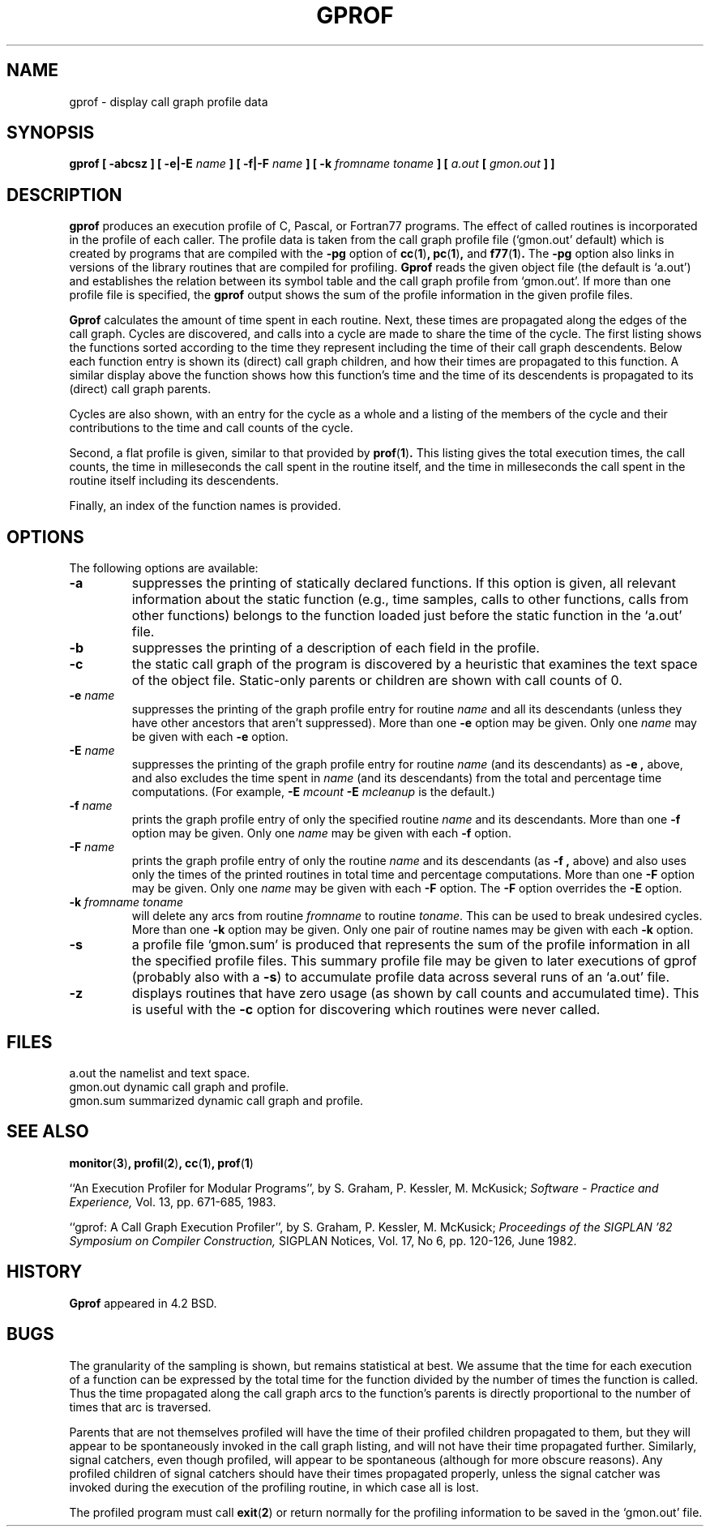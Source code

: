 .\" Copyright (c) 1983, 1990 The Regents of the University of California.
.\" All rights reserved.
.\"
.\" Redistribution and use in source and binary forms are permitted provided
.\" that: (1) source distributions retain this entire copyright notice and
.\" comment, and (2) distributions including binaries display the following
.\" acknowledgement:  ``This product includes software developed by the
.\" University of California, Berkeley and its contributors'' in the
.\" documentation or other materials provided with the distribution and in
.\" all advertising materials mentioning features or use of this software.
.\" Neither the name of the University nor the names of its contributors may
.\" be used to endorse or promote products derived from this software without
.\" specific prior written permission.
.\" THIS SOFTWARE IS PROVIDED ``AS IS'' AND WITHOUT ANY EXPRESS OR IMPLIED
.\" WARRANTIES, INCLUDING, WITHOUT LIMITATION, THE IMPLIED WARRANTIES OF
.\" MERCHANTABILITY AND FITNESS FOR A PARTICULAR PURPOSE.
.\"
.\"     @(#)gprof.1	6.6 (Berkeley) 7/24/90
.\"
.TH GPROF 1 "July 24, 1990"
.SH NAME
gprof \- display call graph profile data
.SH SYNOPSIS
.B gprof [ \-abcsz ] [ \-e|\-E
.I name
.B ] [ \-f|\-F 
.I name
.B ] 
.B [ \-k
.I fromname toname
.B ] [ 
.I a.out
.B [ 
.I gmon.out
.B ] 
.B ] 
.SH DESCRIPTION
.B gprof
produces an execution profile of C, Pascal, or Fortran77 programs.
The effect of called routines is incorporated in the profile of each caller.
The profile data is taken from the call graph profile file
\&(`gmon.out' default) which is created by programs
that are compiled with the
.B \-pg
option of
.BR cc ( 1 ) ,
.BR pc ( 1 ) ,
and
.BR f77 ( 1 ) .
The
.B \-pg
option also links in versions of the library routines
that are compiled for profiling.
.B Gprof
reads the given object file (the default is `a.out')
and establishes the relation between its symbol table
and the call graph profile from `gmon.out'.
If more than one profile file is specified,
the
.B gprof
output shows the sum of the profile information in the given profile files.
.PP
.B Gprof
calculates the amount of time spent in each routine.
Next, these times are propagated along the edges of the call graph.
Cycles are discovered, and calls into a cycle are made to share the time
of the cycle.
The first listing shows the functions
sorted according to the time they represent
including the time of their call graph descendents.
Below each function entry is shown its (direct) call graph children,
and how their times are propagated to this function.
A similar display above the function shows how this function's time and the
time of its descendents is propagated to its (direct) call graph parents.
.PP
Cycles are also shown, with an entry for the cycle as a whole and
a listing of the members of the cycle and their contributions to the
time and call counts of the cycle.
.PP
Second, a flat profile is given,
similar to that provided by
.BR prof ( 1 )  .
This listing gives the total execution times, the call counts,
the time in milleseconds the call spent in the routine itself, and
the time in milleseconds the call spent in the routine itself including
its descendents.
.PP
Finally, an index of the function names is provided.
.SH OPTIONS
The following options are available:
.TP
.B \-a
suppresses the printing of statically declared functions.
If this option is given, all relevant information about the static function
(e.g., time samples, calls to other functions, calls from other functions)
belongs to the function loaded just before the static function in the
\&`a.out' file.
.TP
.B \-b
suppresses the printing of a description of each field in the profile.
.TP
.B \-c
the static call graph of the program is discovered by a heuristic
that examines the text space of the object file.
Static-only parents or children are shown
with call counts of 0.
.TP
.BI "\-e " name
suppresses the printing of the graph profile entry for routine
.I name
and all its descendants
(unless they have other ancestors that aren't suppressed).
More than one
.B \-e
option may be given.
Only one
.I name
may be given with each
.B \-e
option.
.TP
.BI "\-E " name
suppresses the printing of the graph profile entry for routine
.I name
(and its descendants) as
.B \-e  ,
above, and also excludes the time spent in
.I name
(and its descendants) from the total and percentage time computations.
(For example,
.BI "\-E " mcount
.BI "\-E " mcleanup
is the default.)
.TP
.BI "\-f " name
prints the graph profile entry of only the specified routine
.I name
and its descendants.
More than one
.B \-f
option may be given.
Only one
.I name
may be given with each
.B \-f
option.
.TP
.BI "\-F " name
prints the graph profile entry of only the routine
.I name
and its descendants (as
.B \-f ,
above) and also uses only the times of the printed routines
in total time and percentage computations.
More than one
.B \-F
option may be given.
Only one
.I name
may be given with each
.B \-F
option.
The
.B \-F
option
overrides
the
.B \-E
option.
.TP
.BI "\-k " "fromname toname"
will delete any arcs from routine
.I fromname
to routine
.IR toname  .
This can be used to break undesired cycles.
More than one
.B \-k
option may be given.
Only one pair of routine names may be given with each
.B \-k
option.
.TP
.B \-s
a profile file `gmon.sum' is produced that represents
the sum of the profile information in all the specified profile files.
This summary profile file may be given to later
executions of gprof (probably also with a
.BR \-s  )
to accumulate profile data across several runs of an `a.out' file.
.TP
.B -z
displays routines that have zero usage (as shown by call counts
and accumulated time).
This is useful with the
.B \-c
option for discovering which routines were never called.
.PP
.SH FILES
.ta \w'gmon.sum 'u
a.out	the namelist and text space.
.br
gmon.out	dynamic call graph and profile.
.br
gmon.sum summarized dynamic call graph and profile.
.SH SEE ALSO
.BR monitor ( 3 ) ,
.BR profil ( 2 ) ,
.BR cc ( 1 ) ,
.BR prof ( 1 )
.sp
``An Execution Profiler for Modular Programs'',
by S. Graham, P. Kessler, M. McKusick;
.I
Software \- Practice and Experience,
Vol. 13, pp. 671-685, 1983.
.sp
``gprof: A Call Graph Execution Profiler'',
by S. Graham, P. Kessler, M. McKusick;
.I
Proceedings of the SIGPLAN '82 Symposium on Compiler Construction,
SIGPLAN Notices, Vol. 17, No  6, pp. 120-126, June 1982.
.SH HISTORY
.B Gprof
appeared in 4.2 BSD.
.SH BUGS
The granularity of the sampling is shown, but remains
statistical at best.
We assume that the time for each execution of a function
can be expressed by the total time for the function divided
by the number of times the function is called.
Thus the time propagated along the call graph arcs to the function's
parents is directly proportional to the number of times that
arc is traversed.
.PP
Parents that are not themselves profiled will have the time of
their profiled children propagated to them, but they will appear
to be spontaneously invoked in the call graph listing, and will
not have their time propagated further.
Similarly, signal catchers, even though profiled, will appear
to be spontaneous (although for more obscure reasons).
Any profiled children of signal catchers should have their times
propagated properly, unless the signal catcher was invoked during
the execution of the profiling routine, in which case all is lost.
.PP
The profiled program must call
.BR exit ( 2 )
or return normally for the profiling information to be saved
in the `gmon.out' file.
